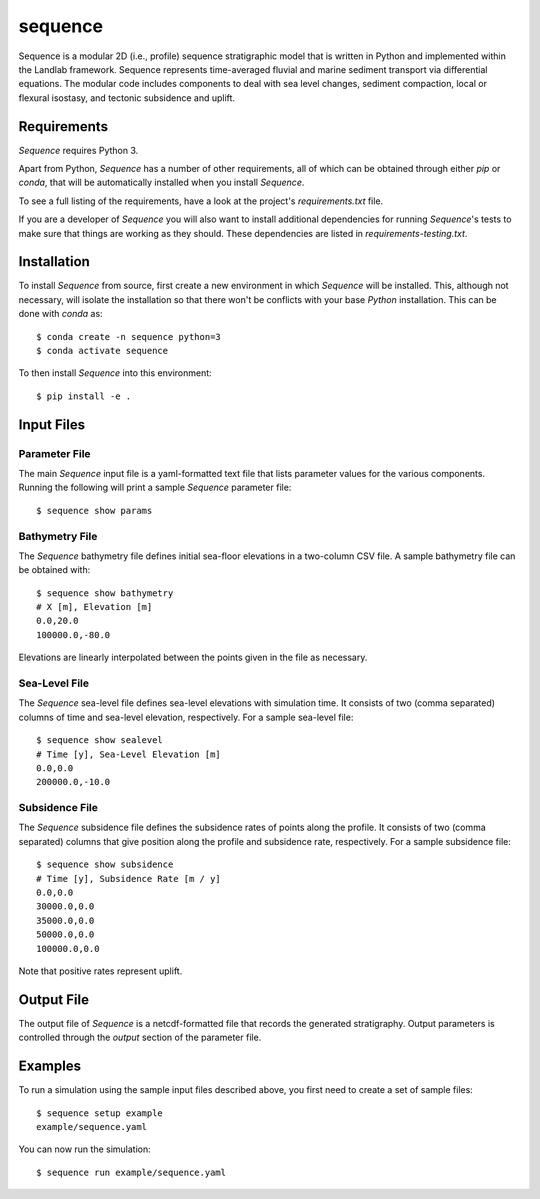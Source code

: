 ========
sequence
========


.. image:: https://img.shields.io/travis/sequence-dev/sequence.svg
        :target: https://travis-ci.org/sequence-dev/sequence

.. image:: https://readthedocs.org/projects/sequence/badge/?version=latest
        :target: https://sequence.readthedocs.io/en/latest/?badge=latest
        :alt: Documentation Status


Sequence is a modular 2D (i.e., profile) sequence stratigraphic model
that is written in Python and implemented within the Landlab framework.
Sequence represents time-averaged fluvial and marine sediment transport
via differential equations. The modular code includes components to deal
with sea level changes, sediment compaction, local or flexural isostasy,
and tectonic subsidence and uplift.

Requirements
------------

*Sequence* requires Python 3.

Apart from Python, *Sequence* has a number of other requirements, all of which
can be obtained through either *pip* or *conda*, that will be automatically
installed when you install *Sequence*.

To see a full listing of the requirements, have a look at the project's
*requirements.txt* file.

If you are a developer of *Sequence* you will also want to install
additional dependencies for running *Sequence*'s tests to make sure
that things are working as they should. These dependencies are listed
in *requirements-testing.txt*.

Installation
------------

To install *Sequence* from source, first create a new environment in
which *Sequence* will be installed. This, although not necessary, will
isolate the installation so that there won't be conflicts with your
base *Python* installation. This can be done with *conda* as::

  $ conda create -n sequence python=3
  $ conda activate sequence

To then install *Sequence* into this environment::

  $ pip install -e .

Input Files
-----------

Parameter File
++++++++++++++

The main *Sequence* input file is a yaml-formatted text file that lists
parameter values for the various components. Running the following will
print a sample *Sequence* parameter file::

  $ sequence show params

Bathymetry File
+++++++++++++++

The *Sequence* bathymetry file defines initial sea-floor elevations in
a two-column CSV file. A sample bathymetry file can be obtained with::

  $ sequence show bathymetry
  # X [m], Elevation [m]
  0.0,20.0
  100000.0,-80.0

Elevations are linearly interpolated between the points given in the file
as necessary.

Sea-Level File
++++++++++++++

The *Sequence* sea-level file defines sea-level elevations with simulation
time. It consists of two (comma separated) columns of time and sea-level
elevation, respectively. For a sample sea-level file::

  $ sequence show sealevel
  # Time [y], Sea-Level Elevation [m]
  0.0,0.0
  200000.0,-10.0

Subsidence File
+++++++++++++++

The *Sequence* subsidence file defines the subsidence rates of points along
the profile. It consists of two (comma separated) columns that give position
along the profile and subsidence rate, respectively. For a sample subsidence
file::

  $ sequence show subsidence
  # Time [y], Subsidence Rate [m / y]
  0.0,0.0
  30000.0,0.0
  35000.0,0.0
  50000.0,0.0
  100000.0,0.0

Note that positive rates represent uplift.

Output File
-----------

The output file of *Sequence* is a netcdf-formatted file that records the
generated stratigraphy. Output parameters is controlled through the
*output* section of the parameter file.

Examples
--------

To run a simulation using the sample input files described above, you first
need to create a set of sample files::

  $ sequence setup example
  example/sequence.yaml

You can now run the simulation::

  $ sequence run example/sequence.yaml
